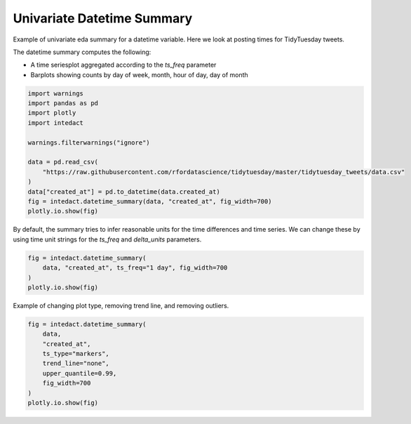 
.. DO NOT EDIT.
.. THIS FILE WAS AUTOMATICALLY GENERATED BY SPHINX-GALLERY.
.. TO MAKE CHANGES, EDIT THE SOURCE PYTHON FILE:
.. "auto_examples/plot_univariate_datetime_summary.py"
.. LINE NUMBERS ARE GIVEN BELOW.

.. only:: html

    .. note::
        :class: sphx-glr-download-link-note

        Click :ref:`here <sphx_glr_download_auto_examples_plot_univariate_datetime_summary.py>`
        to download the full example code

.. rst-class:: sphx-glr-example-title

.. _sphx_glr_auto_examples_plot_univariate_datetime_summary.py:


Univariate Datetime Summary
=======

Example of univariate eda summary for a datetime variable. Here we look at posting times for TidyTuesday tweets.

The datetime summary computes the following:

- A time seriesplot aggregated according to the `ts_freq` parameter
- Barplots showing counts by day of week, month, hour of day, day of month

.. GENERATED FROM PYTHON SOURCE LINES 12-26

.. code-block:: default

    import warnings
    import pandas as pd
    import plotly
    import intedact

    warnings.filterwarnings("ignore")

    data = pd.read_csv(
        "https://raw.githubusercontent.com/rfordatascience/tidytuesday/master/tidytuesday_tweets/data.csv"
    )
    data["created_at"] = pd.to_datetime(data.created_at)
    fig = intedact.datetime_summary(data, "created_at", fig_width=700)
    plotly.io.show(fig)




.. raw:: html
    :file: images/sphx_glr_plot_univariate_datetime_summary_001.html





.. GENERATED FROM PYTHON SOURCE LINES 27-30

By default, the summary tries to infer reasonable units for the time differences and time series. We can change
these by using time unit strings for the `ts_freq` and `delta_units` parameters.


.. GENERATED FROM PYTHON SOURCE LINES 30-36

.. code-block:: default


    fig = intedact.datetime_summary(
        data, "created_at", ts_freq="1 day", fig_width=700
    )
    plotly.io.show(fig)




.. raw:: html
    :file: images/sphx_glr_plot_univariate_datetime_summary_002.html





.. GENERATED FROM PYTHON SOURCE LINES 37-39

Example of changing plot type, removing trend line, and removing outliers.


.. GENERATED FROM PYTHON SOURCE LINES 39-48

.. code-block:: default

    fig = intedact.datetime_summary(
        data,
        "created_at",
        ts_type="markers",
        trend_line="none",
        upper_quantile=0.99,
        fig_width=700
    )
    plotly.io.show(fig)



.. raw:: html
    :file: images/sphx_glr_plot_univariate_datetime_summary_003.html






.. rst-class:: sphx-glr-timing

   **Total running time of the script:** ( 0 minutes  3.214 seconds)


.. _sphx_glr_download_auto_examples_plot_univariate_datetime_summary.py:


.. only :: html

 .. container:: sphx-glr-footer
    :class: sphx-glr-footer-example



  .. container:: sphx-glr-download sphx-glr-download-python

     :download:`Download Python source code: plot_univariate_datetime_summary.py <plot_univariate_datetime_summary.py>`



  .. container:: sphx-glr-download sphx-glr-download-jupyter

     :download:`Download Jupyter notebook: plot_univariate_datetime_summary.ipynb <plot_univariate_datetime_summary.ipynb>`


.. only:: html

 .. rst-class:: sphx-glr-signature

    `Gallery generated by Sphinx-Gallery <https://sphinx-gallery.github.io>`_

